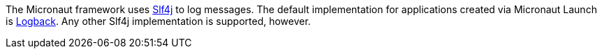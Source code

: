 The Micronaut framework uses https://www.slf4j.org/[Slf4j] to log messages. The default implementation for applications created via Micronaut Launch is https://logback.qos.ch/[Logback]. Any other Slf4j implementation is supported, however.
